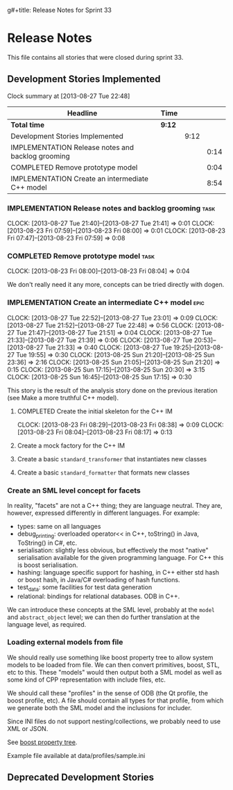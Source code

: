 g#+title: Release Notes for Sprint 33
#+options: date:nil toc:nil author:nil num:nil
#+todo: ANALYSIS IMPLEMENTATION TESTING | COMPLETED CANCELLED
#+tags: story(s) epic(e) task(t) note(n) spike(p)

* Release Notes

This file contains all stories that were closed during sprint 33.

** Development Stories Implemented

#+begin: clocktable :maxlevel 3 :scope subtree
Clock summary at [2013-08-27 Tue 22:48]

| Headline                                          | Time   |      |      |
|---------------------------------------------------+--------+------+------|
| *Total time*                                      | *9:12* |      |      |
|---------------------------------------------------+--------+------+------|
| Development Stories Implemented                   |        | 9:12 |      |
| IMPLEMENTATION Release notes and backlog grooming |        |      | 0:14 |
| COMPLETED Remove prototype model                  |        |      | 0:04 |
| IMPLEMENTATION Create an intermediate C++ model   |        |      | 8:54 |
#+end:

*** IMPLEMENTATION Release notes and backlog grooming                  :task:
    CLOCK: [2013-08-27 Tue 21:40]--[2013-08-27 Tue 21:41] =>  0:01
    CLOCK: [2013-08-23 Fri 07:59]--[2013-08-23 Fri 08:00] =>  0:01
    CLOCK: [2013-08-23 Fri 07:47]--[2013-08-23 Fri 07:59] =>  0:08

*** COMPLETED Remove prototype model                                   :task:
    CLOSED: [2013-08-23 Fri 08:04]
    CLOCK: [2013-08-23 Fri 08:00]--[2013-08-23 Fri 08:04] =>  0:04

We don't really need it any more, concepts can be tried directly with
dogen.

*** IMPLEMENTATION Create an intermediate C++ model                    :epic:
    CLOCK: [2013-08-27 Tue 22:52]--[2013-08-27 Tue 23:01] =>  0:09
    CLOCK: [2013-08-27 Tue 21:52]--[2013-08-27 Tue 22:48] =>  0:56
    CLOCK: [2013-08-27 Tue 21:47]--[2013-08-27 Tue 21:51] =>  0:04
    CLOCK: [2013-08-27 Tue 21:33]--[2013-08-27 Tue 21:39] =>  0:06
    CLOCK: [2013-08-27 Tue 20:53]--[2013-08-27 Tue 21:33] =>  0:40
    CLOCK: [2013-08-27 Tue 19:25]--[2013-08-27 Tue 19:55] =>  0:30
    CLOCK: [2013-08-25 Sun 21:20]--[2013-08-25 Sun 23:36] =>  2:16
    CLOCK: [2013-08-25 Sun 21:05]--[2013-08-25 Sun 21:20] =>  0:15
    CLOCK: [2013-08-25 Sun 17:15]--[2013-08-25 Sun 20:30] =>  3:15
    CLOCK: [2013-08-25 Sun 16:45]--[2013-08-25 Sun 17:15] =>  0:30

This story is the result of the analysis story done on the previous
iteration (see Make a more truthful C++ model).


**** COMPLETED Create the initial skeleton for the C++ IM
     CLOSED: [2013-08-23 Fri 08:17]
     CLOCK: [2013-08-23 Fri 08:29]--[2013-08-23 Fri 08:38] =>  0:09
     CLOCK: [2013-08-23 Fri 08:04]--[2013-08-23 Fri 08:17] =>  0:13

**** Create a mock factory for the C++ IM
**** Create a basic =standard_transformer= that instantiates new classes
**** Create a basic =standard_formatter= that formats new classes

*** Create an SML level concept for facets

In reality, "facets" are not a C++ thing; they are language
neutral. They are, however, expressed differently in different
languages. For example:

- types: same on all languages
- debug_printing: overloaded operator<< in C++, toString() in Java,
  ToString() in C#, etc.
- serialisation: slightly less obvious, but effectively the most
  "native" serialisation available for the given programming
  language. For C++ this is boost serialisation.
- hashing: language specific support for hashing, in C++ either std
  hash or boost hash, in Java/C# overloading of hash functions.
- test_data: some facilities for test data generation
- relational: bindings for relational databases. ODB in C++.

We can introduce these concepts at the SML level, probably at the
=model= and =abstract_object= level; we can then do further
translation at the language level, as required.

*** Loading external models from file

We should really use something like boost property tree to allow
system models to be loaded from file. We can then convert primitives,
boost, STL, etc to this. These "models" would then output both a SML
model as well as some kind of CPP representation with include files,
etc.

We should call these "profiles" in the sense of ODB (the Qt profile,
the boost profile, etc). A file should contain all types for that
profile, from which we generate both the SML model and the inclusions
for includer.

Since INI files do not support nesting/collections, we probably need
to use XML or JSON.

See [[http://www.boost.org/doc/libs/1_53_0/doc/html/boost_propertytree/parsers.html#boost_propertytree.parsers.ini_parser][boost property tree]].

Example file available at data/profiles/sample.ini

** Deprecated Development Stories
